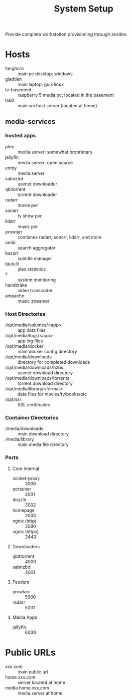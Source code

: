 #+TITLE: System Setup
#+STARTUP: all

Provide complete workstation provisioning through ansible.

* Hosts
- fanghorn :: main pc desktop; windows
- gladden :: main laptop; guix linux
- tv-basement :: raspberry 5 media pc; located in the basement
- lab0 :: main vm host server (located at home)

** media-services

*** hosted apps
- plex :: media server; somewhat proprietary
- jellyfin :: media server; open source
- emby :: media server
- sabnzbd :: usenet downloader
- qbitorrent :: torrent downloader
- radarr :: movie pvr
- sonarr :: tv show pvr
- lidarr :: music pvr
- prowlarr :: combines radarr, sonarr, lidarr, and more
- ombi :: search aggregator
- bazarr :: subtitle manager
- tautulli :: plex statistics
- ? :: system monitoring
- handbrake :: video transcoder
- ampache :: music streamer

*** Host Directories
- /opt/media/volumes/<app> :: app data files
- /opt/media/logs/<app> :: app log files
- /opt/media/docker :: main docker config directory
- /opt/media/downloads :: directory for completed downloads
- /opt/media/downloads/nzbs :: usenet download directory
- /opt/media/downloads/torrents :: torrent download directory
- /opt/media/library/<format> :: data files for movies/tv/books/etc
- /opt/ssl :: SSL certificates  
  
*** Container Directories
- /media/downloads :: main download directory
- /media/library :: main media file directory

*** Ports

**** Core Internal
- socket-proxy :: 3000
- portainer :: 3001
- dozzle :: 3002
- homepage :: 3003
- ngnix (http) :: 3080
- ngnix (https) :: 3443

**** Downloaders
- qbittorrent :: 4000
- sabnzbd :: 4001
  
**** Feeders
- prowlarr :: 5000
- radarr :: 5001

**** Media Apps
- jellyfin :: 6000

* Public URLs
- xxx.com :: main public url
- home.xxx.com :: server located at home
- media.home.xxx.com :: media server at home
